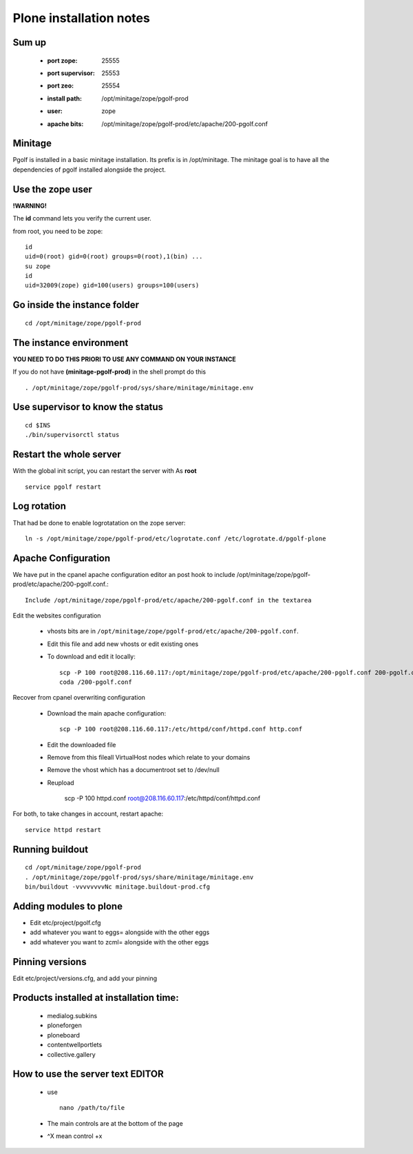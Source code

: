 
Plone installation notes
============================

Sum up
-------
 * :port zope: 25555
 * :port supervisor: 25553
 * :port zeo: 25554
 * :install path: /opt/minitage/zope/pgolf-prod
 * :user: zope
 * :apache bits: /opt/minitage/zope/pgolf-prod/etc/apache/200-pgolf.conf

Minitage
-----------
Pgolf is installed in a basic minitage installation.
Its prefix is in /opt/minitage.
The minitage goal is to have all the dependencies of pgolf installed alongside the project.

Use the zope user
-------------------------------
**!WARNING!**

The **id** command lets you verify the current user.

from root, you need to be zope::

	id
	uid=0(root) gid=0(root) groups=0(root),1(bin) ...
	su zope
	id
	uid=32009(zope) gid=100(users) groups=100(users)

Go inside the instance folder
---------------------------------
::

	cd /opt/minitage/zope/pgolf-prod

The instance environment
----------------------------

**YOU NEED TO DO THIS PRIORI TO USE ANY COMMAND ON YOUR INSTANCE**

If you do not have **(minitage-pgolf-prod)** in the shell prompt do this
::

	. /opt/minitage/zope/pgolf-prod/sys/share/minitage/minitage.env

Use supervisor to know the status
--------------------------------
::

	cd $INS
	./bin/supervisorctl status

Restart the whole server
-------------------------
With the global init script, you can restart the server with
As **root**
::

	service pgolf restart

Log rotation
-------------
That had be done to enable logrotatation on the zope server::

	ln -s /opt/minitage/zope/pgolf-prod/etc/logrotate.conf /etc/logrotate.d/pgolf-plone

Apache Configuration
---------------------
We have put in the cpanel apache configuration editor an post hook to include /opt/minitage/zope/pgolf-prod/etc/apache/200-pgolf.conf.::

	Include /opt/minitage/zope/pgolf-prod/etc/apache/200-pgolf.conf in the textarea

Edit the websites configuration

  - vhosts bits are in ``/opt/minitage/zope/pgolf-prod/etc/apache/200-pgolf.conf``.
  - Edit this file and add new vhosts or edit existing ones
  - To download and edit it locally::

		scp -P 100 root@208.116.60.117:/opt/minitage/zope/pgolf-prod/etc/apache/200-pgolf.conf 200-pgolf.conf
		coda /200-pgolf.conf

Recover from cpanel overwriting configuration

  - Download the main apache configuration::
 
		scp -P 100 root@208.116.60.117:/etc/httpd/conf/httpd.conf http.conf
 
  - Edit the downloaded file
  - Remove from this fileall VirtualHost nodes which relate to your domains
  - Remove the vhost which has a documentroot set to /dev/null
  - Reupload

		scp -P 100 httpd.conf root@208.116.60.117:/etc/httpd/conf/httpd.conf

For both, to take changes in account, restart apache::

		service httpd restart

Running buildout
---------------------
::

	cd /opt/minitage/zope/pgolf-prod
	. /opt/minitage/zope/pgolf-prod/sys/share/minitage/minitage.env
	bin/buildout -vvvvvvvvNc minitage.buildout-prod.cfg

Adding modules to plone
-------------------------------
- Edit etc/project/pgolf.cfg
- add whatever you want to eggs= alongside with the other eggs
- add whatever you want to zcml= alongside with the other eggs

Pinning versions
-----------------
Edit etc/project/versions.cfg, and add your pinning

Products installed at installation time:
--------------------------------------------
 - medialog.subkins
 - ploneforgen
 - ploneboard
 - contentwellportlets
 - collective.gallery


How to use the server text EDITOR
-----------------------------------------------------
 - use ::
	
	nano /path/to/file

 - The main controls are at the bottom of the page
 - ^X mean control +x












